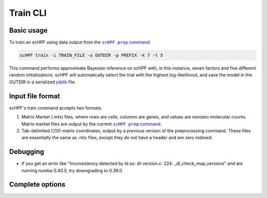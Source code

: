.. _joblib: https://scikit-learn.org/stable/modules/model_persistence.html

.. _train-cli:

**********
Train CLI
**********

Basic usage
===========
To train an scHPF using data output from the |scHPF prep command|_:

.. |scHPF prep command| replace:: ``scHPF prep`` command
.. _scHPF prep command: prep-cli.html

.. code:: bash

    scHPF train -i TRAIN_FILE -o OUTDIR -p PREFIX -k 7 -t 5

This command performs approximate Bayesian inference on scHPF with, in this
instance, seven factors and five different random initializations. scHPF will
automatically select the trial with the highest log-likelihood, and save the
model in the OUTDIR in a serialized `joblib`_ file.

Input file format
=================
scHPF's train command accepts two formats:

1. Matrix Market (.mtx) files, where rows are cells, columns are genes, and
   values are nonzero molecular counts. Matrix market files are output by the
   current |scHPF prep command|_.
2. Tab-delimited COO matrix coordinates, output by a previous version of the
   preprocessing command. These files are essentially the same as .mtx files,
   except they do not have a header and are zero indexed.


Debugging
=========
- If you get an error like "Inconsistency detected by ld.so: dl-version.c: 224:
  _dl_check_map_versions" and are running numba 0.40.0, try downgrading to
  0.39.0.

Complete options
================

.. argparse::
   :filename: ../bin/scHPF
   :func: _parser
   :prog: scHPF
   :path: train

